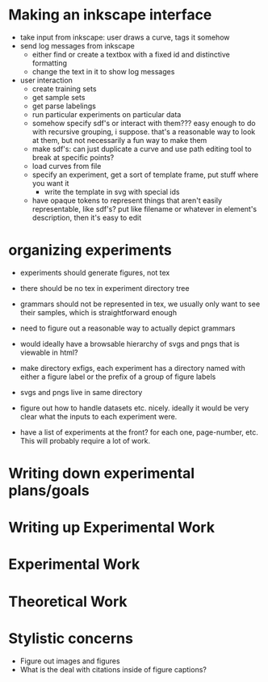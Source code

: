
* Making an inkscape interface
  - take input from inkscape: user draws a curve, tags it somehow
  - send log messages from inkscape
    - either find or create a textbox with a fixed id and distinctive
      formatting
    - change the text in it to show log messages
  - user interaction
    - create training sets
    - get sample sets
    - get parse labelings
    - run particular experiments on particular data
    - somehow specify sdf's or interact with them??? easy enough to do
      with recursive grouping, i suppose. that's a reasonable way to
      look at them, but not necessarily a fun way to make them
    - make sdf's: can just duplicate a curve and use path editing tool
      to break at specific points?
    - load curves from file
    - specify an experiment, get a sort of template frame, put stuff
      where you want it
      - write the template in svg with special ids
    - have opaque tokens to represent things that aren't easily
      representable, like sdf's? put like filename or whatever in
      element's description, then it's easy to edit

* organizing experiments
  - experiments should generate figures, not tex
  - there should be no tex in experiment directory tree
  - grammars should not be represented in tex, we usually only want to
    see their samples, which is straightforward enough
  - need to figure out a reasonable way to actually depict grammars
  - would ideally have a browsable hierarchy of svgs and pngs that is
    viewable in html?
  - make directory exfigs, each experiment has a directory named with
    either a figure label or the prefix of a group of figure labels
  - svgs and pngs live in same directory

  - figure out how to handle datasets etc. nicely. ideally it would be very
    clear what the inputs to each experiment were.
  - have a list of experiments at the front? for each one,
    page-number, etc. This will probably require a lot of work.

* Writing down experimental plans/goals

* Writing up Experimental Work

* Experimental Work

* Theoretical Work

* Stylistic concerns
  - Figure out images and figures
  - What is the deal with citations inside of figure captions?
